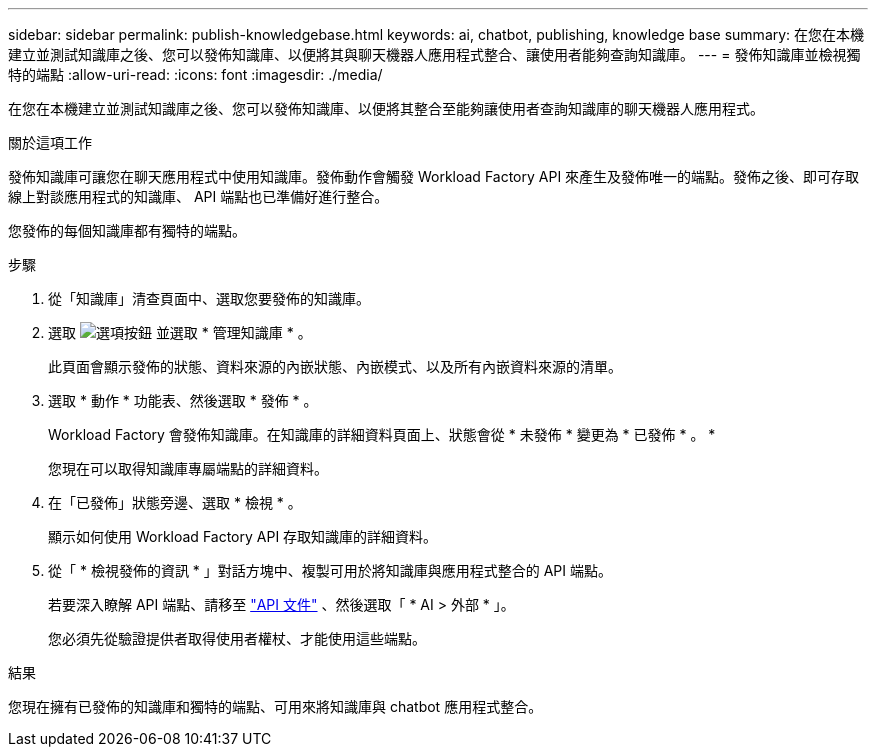 ---
sidebar: sidebar 
permalink: publish-knowledgebase.html 
keywords: ai, chatbot, publishing, knowledge base 
summary: 在您在本機建立並測試知識庫之後、您可以發佈知識庫、以便將其與聊天機器人應用程式整合、讓使用者能夠查詢知識庫。 
---
= 發佈知識庫並檢視獨特的端點
:allow-uri-read: 
:icons: font
:imagesdir: ./media/


[role="lead"]
在您在本機建立並測試知識庫之後、您可以發佈知識庫、以便將其整合至能夠讓使用者查詢知識庫的聊天機器人應用程式。

.關於這項工作
發佈知識庫可讓您在聊天應用程式中使用知識庫。發佈動作會觸發 Workload Factory API 來產生及發佈唯一的端點。發佈之後、即可存取線上對談應用程式的知識庫、 API 端點也已準備好進行整合。

您發佈的每個知識庫都有獨特的端點。

.步驟
. 從「知識庫」清查頁面中、選取您要發佈的知識庫。
. 選取 image:icon-action.png["選項按鈕"] 並選取 * 管理知識庫 * 。
+
此頁面會顯示發佈的狀態、資料來源的內嵌狀態、內嵌模式、以及所有內嵌資料來源的清單。

. 選取 * 動作 * 功能表、然後選取 * 發佈 * 。
+
Workload Factory 會發佈知識庫。在知識庫的詳細資料頁面上、狀態會從 * 未發佈 * 變更為 * 已發佈 * 。 *

+
您現在可以取得知識庫專屬端點的詳細資料。

. 在「已發佈」狀態旁邊、選取 * 檢視 * 。
+
顯示如何使用 Workload Factory API 存取知識庫的詳細資料。

. 從「 * 檢視發佈的資訊 * 」對話方塊中、複製可用於將知識庫與應用程式整合的 API 端點。
+
若要深入瞭解 API 端點、請移至 https://console.workloads.netapp.com/api-doc["API 文件"^] 、然後選取「 * AI > 外部 * 」。

+
您必須先從驗證提供者取得使用者權杖、才能使用這些端點。



.結果
您現在擁有已發佈的知識庫和獨特的端點、可用來將知識庫與 chatbot 應用程式整合。
